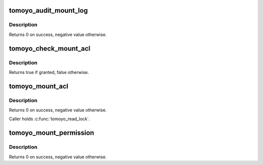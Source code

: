 .. -*- coding: utf-8; mode: rst -*-
.. src-file: security/tomoyo/mount.c

.. _`tomoyo_audit_mount_log`:

tomoyo_audit_mount_log
======================

.. c:function:: int tomoyo_audit_mount_log(struct tomoyo_request_info *r)

    Audit mount log.

    :param struct tomoyo_request_info \*r:
        Pointer to "struct tomoyo_request_info".

.. _`tomoyo_audit_mount_log.description`:

Description
-----------

Returns 0 on success, negative value otherwise.

.. _`tomoyo_check_mount_acl`:

tomoyo_check_mount_acl
======================

.. c:function:: bool tomoyo_check_mount_acl(struct tomoyo_request_info *r, const struct tomoyo_acl_info *ptr)

    Check permission for path path path number operation.

    :param struct tomoyo_request_info \*r:
        Pointer to "struct tomoyo_request_info".

    :param const struct tomoyo_acl_info \*ptr:
        Pointer to "struct tomoyo_acl_info".

.. _`tomoyo_check_mount_acl.description`:

Description
-----------

Returns true if granted, false otherwise.

.. _`tomoyo_mount_acl`:

tomoyo_mount_acl
================

.. c:function:: int tomoyo_mount_acl(struct tomoyo_request_info *r, const char *dev_name, const struct path *dir, const char *type, unsigned long flags)

    Check permission for \ :c:func:`mount`\  operation.

    :param struct tomoyo_request_info \*r:
        Pointer to "struct tomoyo_request_info".

    :param const char \*dev_name:
        Name of device file. Maybe NULL.

    :param const struct path \*dir:
        Pointer to "struct path".

    :param const char \*type:
        Name of filesystem type.

    :param unsigned long flags:
        Mount options.

.. _`tomoyo_mount_acl.description`:

Description
-----------

Returns 0 on success, negative value otherwise.

Caller holds \ :c:func:`tomoyo_read_lock`\ .

.. _`tomoyo_mount_permission`:

tomoyo_mount_permission
=======================

.. c:function:: int tomoyo_mount_permission(const char *dev_name, const struct path *path, const char *type, unsigned long flags, void *data_page)

    Check permission for \ :c:func:`mount`\  operation.

    :param const char \*dev_name:
        Name of device file. Maybe NULL.

    :param const struct path \*path:
        Pointer to "struct path".

    :param const char \*type:
        Name of filesystem type. Maybe NULL.

    :param unsigned long flags:
        Mount options.

    :param void \*data_page:
        Optional data. Maybe NULL.

.. _`tomoyo_mount_permission.description`:

Description
-----------

Returns 0 on success, negative value otherwise.

.. This file was automatic generated / don't edit.

